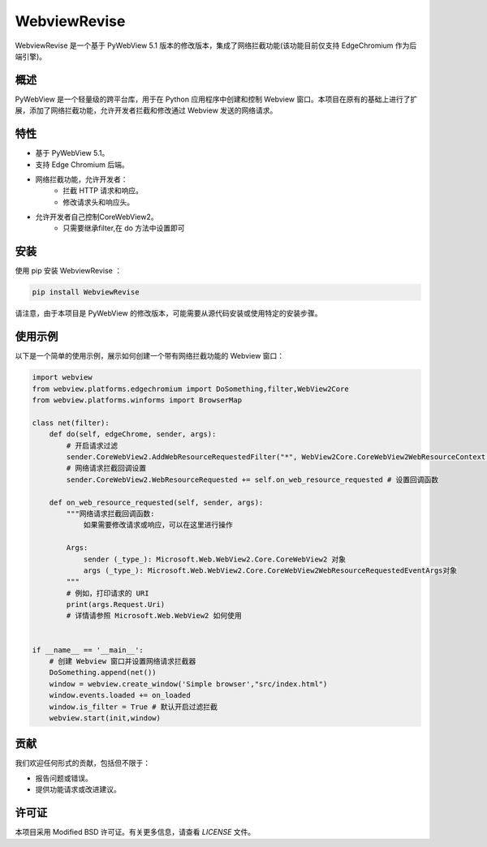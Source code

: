 =============
WebviewRevise
=============

WebviewRevise 是一个基于 PyWebView 5.1 版本的修改版本，集成了网络拦截功能(该功能目前仅支持 EdgeChromium 作为后端引擎)。

概述
----

PyWebView 是一个轻量级的跨平台库，用于在 Python 应用程序中创建和控制 Webview 窗口。本项目在原有的基础上进行了扩展，添加了网络拦截功能，允许开发者拦截和修改通过 Webview 发送的网络请求。

特性
----

- 基于 PyWebView 5.1。
- 支持 Edge Chromium 后端。
- 网络拦截功能，允许开发者：
    - 拦截 HTTP 请求和响应。
    - 修改请求头和响应头。
- 允许开发者自己控制CoreWebView2。
    - 只需要继承filter,在 do 方法中设置即可

安装
----

使用 pip 安装 WebviewRevise ：

.. code-block:: bash

    pip install WebviewRevise

请注意，由于本项目是 PyWebView 的修改版本，可能需要从源代码安装或使用特定的安装步骤。

使用示例
--------

以下是一个简单的使用示例，展示如何创建一个带有网络拦截功能的 Webview 窗口：

.. code-block:: python

    import webview
    from webview.platforms.edgechromium import DoSomething,filter,WebView2Core
    from webview.platforms.winforms import BrowserMap

    class net(filter):
        def do(self, edgeChrome, sender, args):
            # 开启请求过滤
            sender.CoreWebView2.AddWebResourceRequestedFilter("*", WebView2Core.CoreWebView2WebResourceContext.All) # *:表示所有
            # 网络请求拦截回调设置
            sender.CoreWebView2.WebResourceRequested += self.on_web_resource_requested # 设置回调函数

        def on_web_resource_requested(self, sender, args):
            """网络请求拦截回调函数:
                如果需要修改请求或响应，可以在这里进行操作

            Args:
                sender (_type_): Microsoft.Web.WebView2.Core.CoreWebView2 对象
                args (_type_): Microsoft.Web.WebView2.Core.CoreWebView2WebResourceRequestedEventArgs对象
            """        
            # 例如，打印请求的 URI
            print(args.Request.Uri)
            # 详情请参照 Microsoft.Web.WebView2 如何使用

   
    if __name__ == '__main__':
        # 创建 Webview 窗口并设置网络请求拦截器
        DoSomething.append(net())
        window = webview.create_window('Simple browser',"src/index.html")
        window.events.loaded += on_loaded
        window.is_filter = True # 默认开启过滤拦截
        webview.start(init,window)

贡献
----

我们欢迎任何形式的贡献，包括但不限于：

- 报告问题或错误。
- 提供功能请求或改进建议。

许可证
------

本项目采用 Modified BSD 许可证。有关更多信息，请查看 `LICENSE` 文件。
